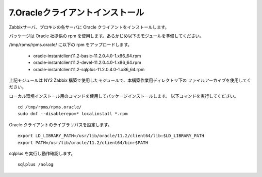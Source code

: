 7.Oracleクライアントインストール
================================

Zabbixサーバ、プロキシの各サーバに Oracle クライアントをインストールします。

パッケージは Oracle 社提供の rpm を使用します。あらかじめ以下のモジュールを準備してください。

/tmp/rpms/rpms.oracle/ に以下の rpm をアップロードします。

   * oracle-instantclient11.2-basic-11.2.0.4.0-1.x86_64.rpm
   * oracle-instantclient11.2-devel-11.2.0.4.0-1.x86_64.rpm
   * oracle-instantclient11.2-sqlplus-11.2.0.4.0-1.x86_64.rpm

上記モジュールは NY2 Zabbix 構築で使用したモジュールで、本構築作業用ディレクトリ下の
ファイルアーカイブを使用してください。

ローカル環境インストール用のコマンドを使用してパッケージインストールします。
以下コマンドを実行してください。

::

   cd /tmp/rpms/rpms.oracle/
   sudo dnf --disablerepo=* localinstall *.rpm

Oracle クライアントのライブラリパスを設定します。

::

   export LD_LIBRARY_PATH=/usr/lib/oracle/11.2/client64/lib:$LD_LIBRARY_PATH
   export PATH=/usr/lib/oracle/11.2/client64/bin:$PATH


sqlplus を実行し動作確認します。

::

   sqlplus /nolog



